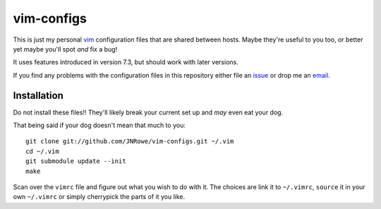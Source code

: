vim-configs
===========

This is just my personal vim_ configuration files that are shared between hosts.
Maybe they're useful to you too, or better yet maybe you'll spot *and* fix
a bug!

It uses features introduced in version 7.3, but should work with later versions.

If you find any problems with the configuration files in this repository either
file an issue_ or drop me an email_.

Installation
------------

Do not install these files!!  They'll likely break your current set up and *may*
even eat your dog.

That being said if your dog doesn't mean that much to you::

    git clone git://github.com/JNRowe/vim-configs.git ~/.vim
    cd ~/.vim
    git submodule update --init
    make

Scan over the ``vimrc`` file and figure out what you wish to do with it.  The
choices are link it to ``~/.vimrc``, ``source`` it in your own ``~/.vimrc`` or
simply cherrypick the parts of it you like.

.. _vim: http://www.vim.org/
.. _email: jnrowe@gmail.com
.. _issue: http://github.com/JNRowe/vim-configs/issues
.. _git: http://www.git-scm.com/

..
    :vim: set ft=rst ts=4 sw=4 et:
